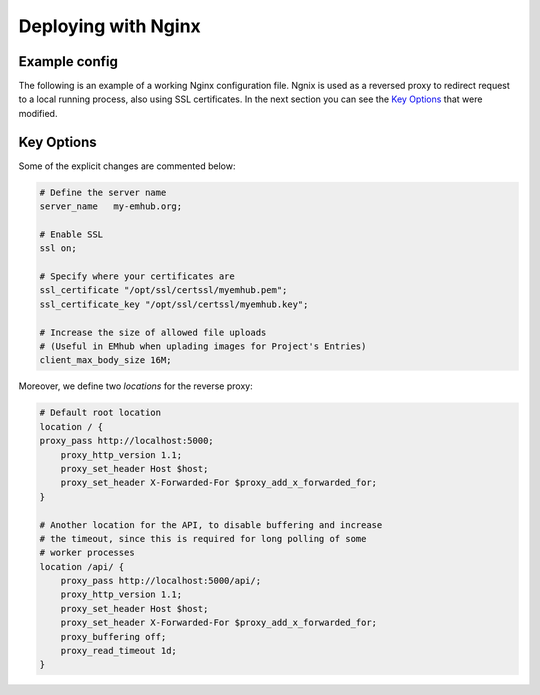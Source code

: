 
Deploying with Nginx
====================

Example config
--------------

The following is an example of a working Nginx configuration file. Ngnix is used
as a reversed proxy to redirect request to a local running process, also using
SSL certificates. In the next section you can see the `Key Options`_ that were modified.

.. tab:: /etc/nginx/nginx.conf

    .. code-block:: nginx

        user nginx;
        worker_processes auto;
        error_log /var/log/nginx/error.log;
        pid /run/nginx.pid;

        # Load dynamic modules. See /usr/share/doc/nginx/README.dynamic.
        include /usr/share/nginx/modules/*.conf;

        events {
            worker_connections 1024;
        }

        http {
            log_format  main  '$remote_addr - $remote_user [$time_local] "$request" '
                              '$status $body_bytes_sent "$http_referer" '
                              '"$http_user_agent" "$http_x_forwarded_for"';

            access_log  /var/log/nginx/access.log  main;

            sendfile            on;
            tcp_nopush          on;
            tcp_nodelay         on;
            keepalive_timeout   65;
            types_hash_max_size 2048;

            include             /etc/nginx/mime.types;
            default_type        application/octet-stream;

            # Load modular configuration files from the /etc/nginx/conf.d directory.
            # See http://nginx.org/en/docs/ngx_core_module.html#include
            # for more information.
            include /etc/nginx/conf.d/*.conf;

            server {
                listen       443 ssl http2 default_server;
                listen       [::]:443 ssl http2 default_server;
                server_name   my-emhub.org;
                root         /usr/share/nginx/html;
                ssl on;
                ssl_certificate "/opt/ssl/certssl/myemhub.pem";
                ssl_certificate_key "/opt/ssl/certssl/myemhub.key";
                client_max_body_size 16M;

                # Load configuration files for the default server block.
                include /etc/nginx/default.d/*.conf;

                location / {
                proxy_pass http://localhost:5000;
                    proxy_http_version 1.1;
                    proxy_set_header Host $host;
                    proxy_set_header X-Forwarded-For $proxy_add_x_forwarded_for;
                }

                location /api/ {
                    proxy_pass http://localhost:5000/api/;
                    proxy_http_version 1.1;
                    proxy_set_header Host $host;
                    proxy_set_header X-Forwarded-For $proxy_add_x_forwarded_for;
                    proxy_buffering off;
                    proxy_read_timeout 1d;
                }

                error_page 404 /404.html;
                    location = /40x.html {
                }

                error_page 500 502 503 504 /50x.html;
                    location = /50x.html {
                }
            }

            server {
                if ($host = my-emhub.org) {
                    return 301 https://$host$request_uri;
                 } # managed by Certbot

                listen 80 ;
                listen [::]:80 ;
                server_name my-emhub.org;
                return 404; # managed by Certbot
            }

Key Options
-----------

Some of the explicit changes are commented below:

.. code-block:: nginx

    # Define the server name
    server_name   my-emhub.org;

    # Enable SSL
    ssl on;

    # Specify where your certificates are
    ssl_certificate "/opt/ssl/certssl/myemhub.pem";
    ssl_certificate_key "/opt/ssl/certssl/myemhub.key";

    # Increase the size of allowed file uploads
    # (Useful in EMhub when uplading images for Project's Entries)
    client_max_body_size 16M;

Moreover, we define two *locations* for the reverse proxy:

.. code-block:: nginx

    # Default root location
    location / {
    proxy_pass http://localhost:5000;
        proxy_http_version 1.1;
        proxy_set_header Host $host;
        proxy_set_header X-Forwarded-For $proxy_add_x_forwarded_for;
    }

    # Another location for the API, to disable buffering and increase
    # the timeout, since this is required for long polling of some
    # worker processes
    location /api/ {
        proxy_pass http://localhost:5000/api/;
        proxy_http_version 1.1;
        proxy_set_header Host $host;
        proxy_set_header X-Forwarded-For $proxy_add_x_forwarded_for;
        proxy_buffering off;
        proxy_read_timeout 1d;
    }

